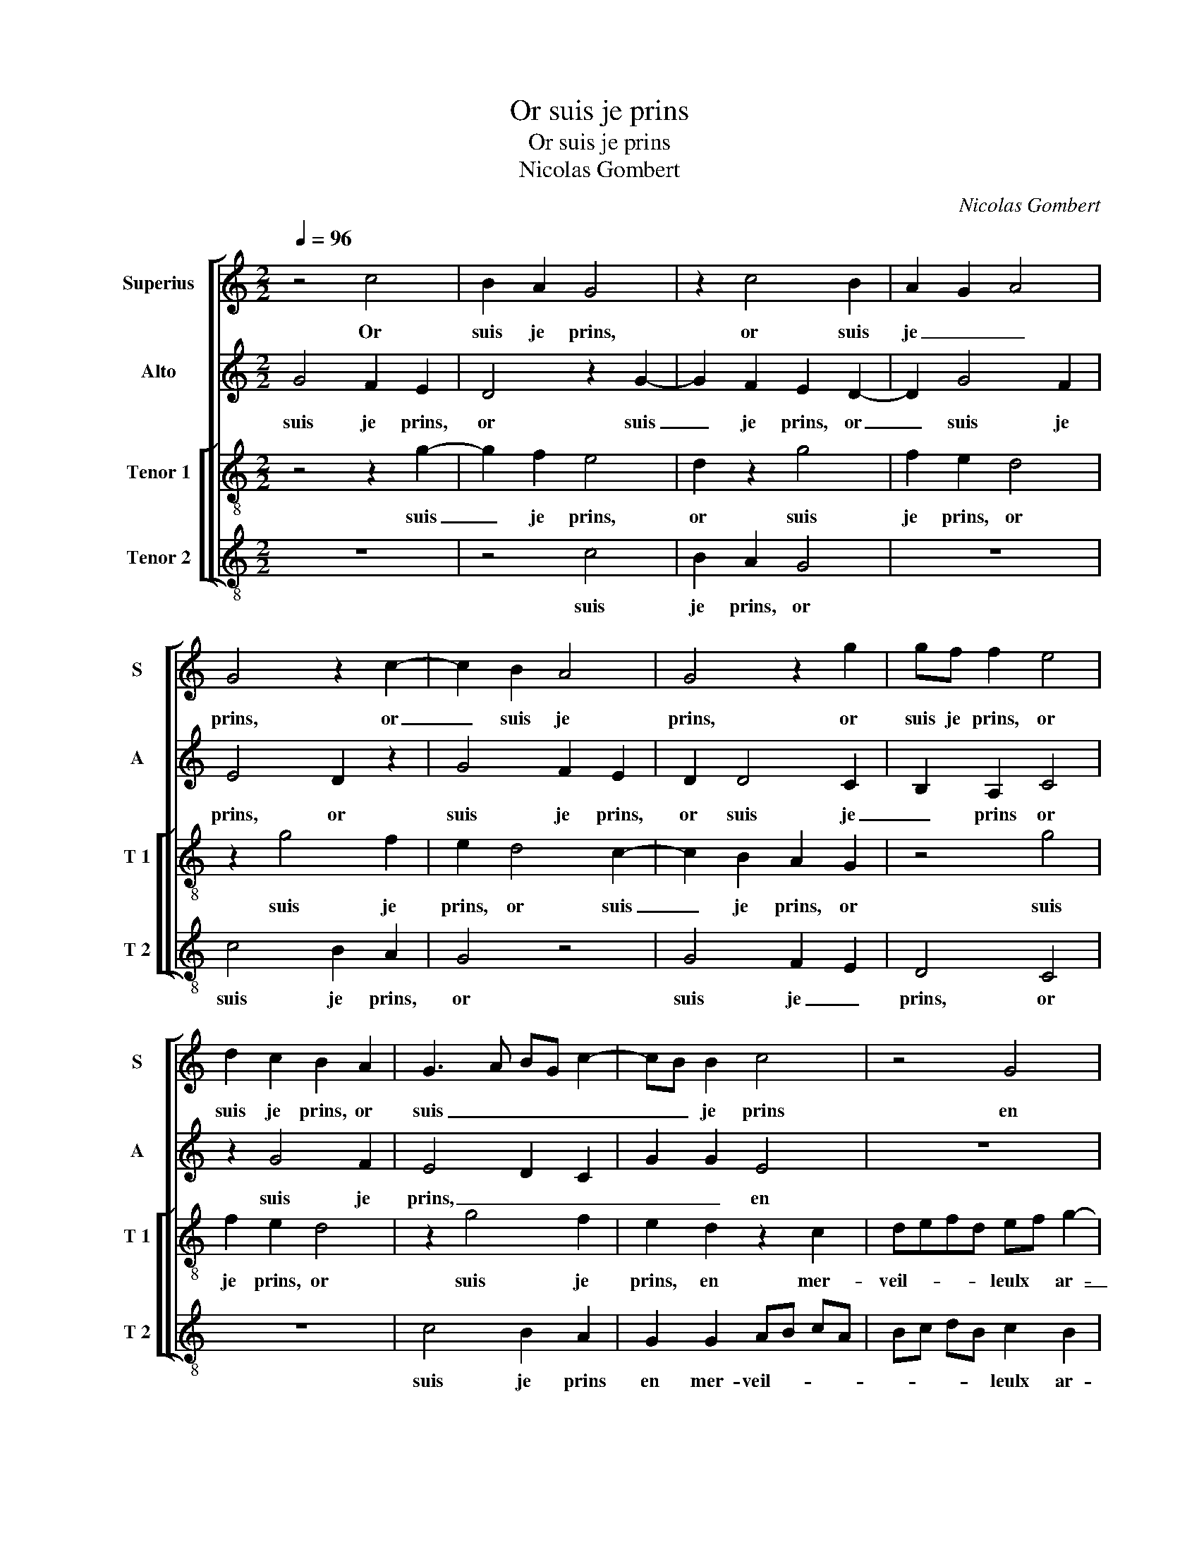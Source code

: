 X:1
T:Or suis je prins
T:Or suis je prins
T:Nicolas Gombert
C:Nicolas Gombert
%%score [ 1 2 [ 3 4 ] ]
L:1/8
Q:1/4=96
M:2/2
K:C
V:1 treble nm="Superius" snm="S"
V:2 treble nm="Alto" snm="A"
V:3 treble-8 nm="Tenor 1" snm="T 1"
V:4 treble-8 nm="Tenor 2" snm="T 2"
V:1
 z4 c4 | B2 A2 G4 | z2 c4 B2 | A2 G2 A4 | G4 z2 c2- | c2 B2 A4 | G4 z2 g2 | gf f2 e4 | %8
w: Or|suis je prins,|or suis|je _ _|prins, or|_ suis je|prins, or|suis je prins, or|
 d2 c2 B2 A2 | G3 A BG c2- | cB B2 c4 | z4 G4 | AB cA Bc dB | c2 B2 A4 | G2 D2 EFGE | FG AF G4 | %16
w: suis je prins, or|suis _ _ _ _|_ _ je prins|en|mer- * * * * * * *|veil- leulx ar-|roy, en ar- * * *|* * * * roy,|
 z4 G2 AB | cA Bc dB cB | A2 G4 F2 | G4 z4 | z8 | z2 G2 A2 B2 | c4 z2 G2 | A2 B2 c2 d2 | %24
w: en mer- *||veil leulx ar-|roy,||com- me l'oi-|seau qui|pour a- voir pas-|
 c2 e2 dc BA | c4 z4 | z2 d2 cB Ac | BA G2 c2 d2- | dc c3 B B2 | c2 z g e2 g2 | c4 d2 ed | %31
w: tu- * * * * *|re,|qui pour _ _ _|_ _ _ a- voir|_ _ pas- * tu-|re, au tre- bu-|chet se met, _|
 cB A2 G4- | G4 g2 eg | c2 d2 ed cB | A4 G2 z2 | z4 z2 d2 | e2 c2 g2 z G | FGAB c2 c2 | %38
w: _ _ _ _|* au tre- *|bu- chet se _ _ _|_ met,|au|tre- bu- chet se|met en des- ar- roy, se|
 B2 B2 A2 A2 | G8 | z4 z2 d2 | e2 c2 g2 G2 | FG AB c3 B/A/ | B2 G3 F F2 | G2 G2 FG AB | %45
w: met en des- ar-|roy,|au|tre- bu- chet se|met _ _ _ en _ _|_ des- * ar-|roy, se met _ _ _|
 c3 B/A/ B2 G2- |"^#""^#" GF F2 G4- | G8 |] %48
w: en _ _ _ des-|* * ar- roy.|_|
V:2
 G4 F2 E2 | D4 z2 G2- | G2 F2 E2 D2- | D2 G4 F2 | E4 D2 z2 | G4 F2 E2 | D2 D4 C2 | B,2 A,2 C4 | %8
w: suis je prins,|or suis|_ je prins, or|_ suis je|prins, or|suis je prins,|or suis je|_ prins or|
 z2 G4 F2 | E4 D2 C2 | G2 G2 E4 | z8 | z4 D4 | EF GE F2 E2 | D2 B,2 A,2 G,2 | D2 D2 B,4 | %16
w: suis je|prins, _ _|_ _ en||mer-|veil- * leulx * ar- roy,|en- mer- veil- leulx|ar- roy, en|
 z2 C2 DEFD | EFGG AF G2 | F2 E2 D2 D2- | D2 E2 F2 GG | A2 B2 c4 | z8 | z2 C2 D2 E2 | F2 G2 FEDF | %24
w: mer- veil- * * *|* * * * * * leulx|ar- roy, com- me-|* l'oi- seau, com- me|l'oi- seau, com-||me l'oi- seau|qui pour a- voir pas- tu-|
 ED C2 z4 | G2 FE DCB,G,/D/ | EF G3 F F2 | G2 B2 A4 | G4 z2 G2 | E2 G2 C2 z G | AG FE D2 CG | %31
w: re, * qui|pour a- _ voir * * * *|* * pas- tu- re,||au tre-|bu- chet se met|en des- ar- * roy, se met|
 AG FE DCB,A, | B, C2 B, C z z G | AG F2 E2 G2- | GF F2 G2 E2 | D2 C4 B,2 | C2 z G, B,2 G,2 | %37
w: en _ des- _ ar- * * *|roy, * * au tre-|bu- * chet se met|_ _ en des- ar-|roy, * *|au tre- bu- chet|
 D2 D2 CDEF | GD G3 F F2 | G2 E2 D4 | z8 | z2 A,2 B,2 G,2 | D4 z2 A,2 | G,A,B,C D3 C | %44
w: se met en _ _ _|_ des- ar- * *|* roy, au||tre- bu- chet|se met|en _ _ _ _ des-|
 B,2 A,G, A,4 | z2 A,2 G,A,B,C | D2 D2 E2 E2 | D8 |] %48
w: ar- roy, * se|met en _ _ _|_ des- ar- roy.|au|
V:3
 z4 z2 g2- | g2 f2 e4 | d2 z2 g4 | f2 e2 d4 | z2 g4 f2 | e2 d4 c2- | c2 B2 A2 G2 | z4 g4 | %8
w: suis|_ je prins,|or suis|je prins, or|suis je|prins, or suis|_ je prins, or|suis|
 f2 e2 d4 | z2 g4 f2 | e2 d2 z2 c2 | defd ef g2- | gf f2 g4 | z2 G2 AB cA | Bc dB c2 B2 | %15
w: je prins, or|suis je|prins, en mer-|veil- * * * leulx * ar-|_ _ roy, en|mer- veil- * * *|leulx * * * ar- roy,|
 A4 z2 G2 | AB cA B2 c2- | c2 de fded | c2 B2 A4 | G4 c2 d2 | e2 f2 g2 fe | dfed ef g2- | %22
w: en mer-|veil- * * * leulx- ar-|_ _ _ _ _ _ _|* * roy,|com- me l'oi-|seau qui pour a- _|voir * * * pas- _ _|
 gf f2 g4 | d4 z4 | g4 fedf | ed c2 z2 d2 | c2 B2 A2 c2 | d2 d2 f3 d | e4 d4 | c8 | z8 | %31
w: _ _ tu- re,|qui|pour a- voir pas- tu-|re, * com- me|l'oi- seau qui pour|a- voir pas- tu-|re, *|au||
 z2 d2 B2 d2 | G2 d2 ed cB | A c2 B c4 | z2 d2 ed cB | A2 G4 F2 | G8 | z4 A4 | B2 G2 d4 | %39
w: tre- bu- chet|se met, se _ _ _|_ _ _ _|met en _ _ _|des- ar- roy,|au|tre-|bu- chet, au|
 z2 G2 B2 G2 | dd cd ef g2- | g2 f2 e d2 c | A2 d2 cd ef | g2 G2 z2 A2 | GA Bc d2 d2 | cdef g2 G2 | %46
w: tre- bu- chet|se met en _ _ _ _|_ des- ar- * roy,|en des- ar- * * *|roy, se met,-|en _ _ _ _ des-|ar- * * * * roy,|
 A2 A2 c2 c2 | B8 |] %48
w: en des- ar- roy.|Or|
V:4
 z8 | z4 c4 | B2 A2 G4 | z8 | c4 B2 A2 | G4 z4 | G4 F2 E2 | D4 C4 | z8 | c4 B2 A2 | G2 G2 AB cA | %11
w: |suis|je prins, or||suis je prins,|or|suis je _|prins, or||suis je prins|en mer- veil- * * *|
 Bc dB c2 B2 | A4 G4 | z8 | z8 | D4 EFGE | F2 A2 G2 F2 | A2 G2 D2 C2 | F2 G2 D4 | z2 G2 A2 B2 | %20
w: * * * * leulx ar-|roy, en|||mer veil- _ _ _|_ leulx ar- _|_ _ _ _|* roy, com-|me l'oi- seau|
 c2 d2 cB Ac | BAGB A2 G2 | A4 G4 | z2 G2 A2 B2 | c4 z2 d2 | cB Ac BA GB | A2 G2 A4 | G2 G2 FEDF | %28
w: qui pour a- _ _ _|voir * * * pas- tu-|re, com-|me l'oi- seau|qui pour|a- _ _ _ voir * * *|pas- tu- re,|pas- tu- re, * * *|
 E2 C2 G4 | C8 | z8 | z4 G4 | E2 G2 CGAG | FE D2 C4 | z4 G2 AG | F2 E2 D4 | C4 z4 | z8 | z4 D4 | %39
w: |au||tre-|bu chet se met en des-|ar- * roy, se|met en des-|ar- * roy,|au||tre-|
 E2 C2 G2 G2 | FG AB c2 B2 | A4 G2 E2 | DEFG A3 G/F/ | E4 D4 | E4 DEFG | A3 G/F/ E4 | D2 D2 CD EF | %47
w: bu- chet se met|en _ _ _ _ des-|ar- * *|* * * * roy, * *|se met|en des- _ _ _|ar- * * roy,|en- des- ar- * roy. *|
 G8 |] %48
w: A|

